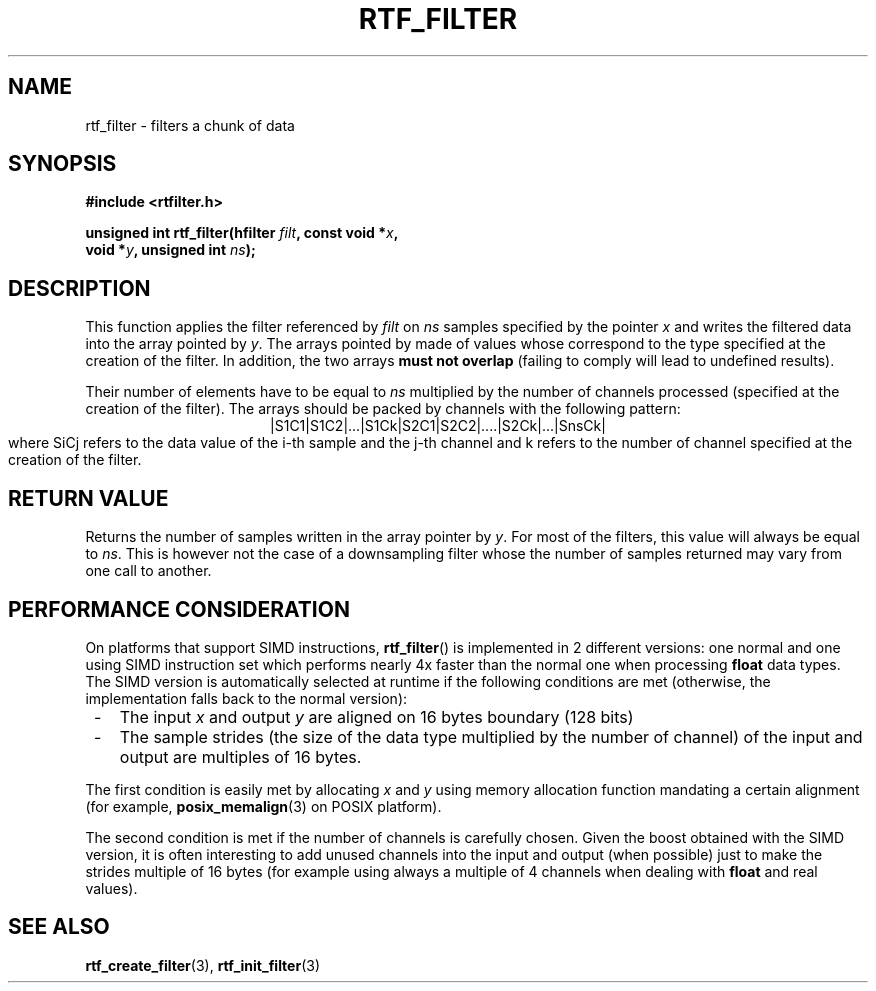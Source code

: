 .\"Copyright 2010 (c) EPFL
.TH RTF_FILTER 3 2010 "EPFL" "rtfilter library"
.SH NAME
rtf_filter - filters a chunk of data
.SH SYNOPSIS
.LP
.B #include <rtfilter.h>
.sp
.BI "unsigned int rtf_filter(hfilter " filt ", const void *" x ","
.br
.BI "                        void *" y ", unsigned int " ns ");"
.br
.SH DESCRIPTION
.LP
This function applies the filter referenced by \fIfilt\fP on \fIns\fP
samples specified by the pointer \fIx\fP and writes the filtered data into
the array pointed by \fIy\fP. The arrays pointed by \c x and \c y must be
made of values whose correspond to the type specified at the creation of
the filter. In addition, the two arrays \fBmust not overlap\fP (failing to
comply will lead to undefined results).
.LP
Their number of elements have to be equal to \fIns\fP multiplied by the
number of channels processed (specified at the creation of the filter). The
arrays should be packed by channels with the following pattern:
.ce
|S1C1|S1C2|...|S1Ck|S2C1|S2C2|....|S2Ck|...|SnsCk|
.br
where SiCj refers to the data value of the i-th sample and the j-th channel
and k refers to the number of channel specified at the creation of the
filter.
.SH "RETURN VALUE"
.LP
Returns the number of samples written in the array pointer by \fIy\fP. For 
most of the filters, this value will always be equal to \fIns\fP. This is
however not the case of a downsampling filter whose the number of samples
returned may vary from one call to another.
.SH "PERFORMANCE CONSIDERATION"
.LP
On platforms that support SIMD instructions, \fBrtf_filter\fP() is
implemented in 2 different versions: one normal and one using SIMD
instruction set which performs nearly 4x faster than the normal one when
processing \fBfloat\fP data types. The SIMD version is automatically
selected at runtime if the following conditions are met (otherwise, the
implementation falls back to the normal version):
.IP " -" 3
The input \fIx\fP and output \fIy\fP are aligned on 16 bytes boundary
(128 bits)
.IP " -" 3
The sample strides (the size of the data type multiplied by the number of
channel) of the input and output are multiples of 16 bytes.
.LP
The first condition is easily met by allocating \fIx\fP and \fIy\fP using
memory allocation function mandating a certain alignment (for example,
\fBposix_memalign\fP(3) on POSIX platform).
.LP
The second condition is met if the number of channels is carefully chosen.
Given the boost obtained with the SIMD version, it is often interesting to
add unused channels into the input and output (when possible) just to make
the strides multiple of 16 bytes (for example using always a multiple of 4
channels when dealing with \fBfloat\fP and real values).
.SH "SEE ALSO"
.BR rtf_create_filter (3),
.BR rtf_init_filter (3)

